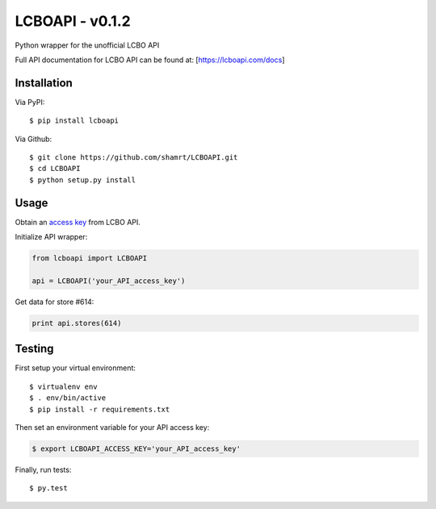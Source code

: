 LCBOAPI - v0.1.2
================

Python wrapper for the unofficial LCBO API

Full API documentation for LCBO API can be found at:
[https://lcboapi.com/docs\ ]

Installation
------------

Via PyPI:

::

    $ pip install lcboapi

Via Github:

::

    $ git clone https://github.com/shamrt/LCBOAPI.git
    $ cd LCBOAPI
    $ python setup.py install

Usage
-----

Obtain an `access key <https://lcboapi.com/sign-up>`__ from LCBO API.

Initialize API wrapper:

.. code:: python

    from lcboapi import LCBOAPI

    api = LCBOAPI('your_API_access_key')

Get data for store #614:

.. code:: python

    print api.stores(614)

Testing
-------

First setup your virtual environment:

::

    $ virtualenv env
    $ . env/bin/active
    $ pip install -r requirements.txt

Then set an environment variable for your API access key:

.. code:: bash

    $ export LCBOAPI_ACCESS_KEY='your_API_access_key'

Finally, run tests:

::

    $ py.test

